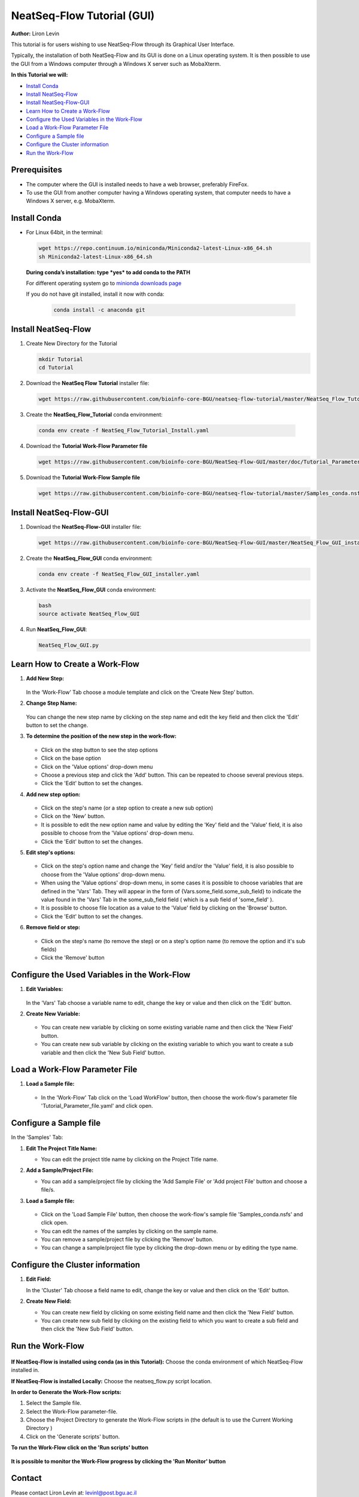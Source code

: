 .. _gui_tutorial:

===========================
NeatSeq-Flow Tutorial (GUI)
===========================

**Author:** Liron Levin

This tutorial is for users wishing to use NeatSeq-Flow through its Graphical User Interface.

Typically, the installation of both NeatSeq-Flow and its GUI is done on a Linux operating system.
It is then possible to use the GUI from a Windows computer through a Windows X server such as MobaXterm.

**In this Tutorial we will:**

-  `Install Conda`_
-  `Install NeatSeq-Flow`_
-  `Install NeatSeq-Flow-GUI`_
-  `Learn How to Create a Work-Flow`_
-  `Configure the Used Variables in the Work-Flow`_
-  `Load a Work-Flow Parameter File`_
-  `Configure a Sample file`_
-  `Configure the Cluster information`_
-  `Run the Work-Flow`_

Prerequisites
--------------

- The computer where the GUI is installed needs to have a web browser, preferably FireFox.
- To use the GUI from another computer having a Windows operating system, that computer needs to have a Windows X server, e.g. MobaXterm.

Install Conda
-------------

-  For Linux 64bit, in the terminal:

   .. code-block:: bash

        wget https://repo.continuum.io/miniconda/Miniconda2-latest-Linux-x86_64.sh
        sh Miniconda2-latest-Linux-x86_64.sh

   **During conda’s installation: type *yes* to add conda to the PATH**

   For different operating system go to `minionda downloads page <https://conda.io/miniconda.html>`_

   If you do not have git installed, install it now with conda:

       .. code-block:: bash

            conda install -c anaconda git

Install NeatSeq-Flow
--------------------

1. Create New Directory for the Tutorial

   .. code-block:: bash
   
        mkdir Tutorial
        cd Tutorial

2. Download the **NeatSeq Flow Tutorial** installer file:

   .. code-block:: bash
   
        wget https://raw.githubusercontent.com/bioinfo-core-BGU/neatseq-flow-tutorial/master/NeatSeq_Flow_Tutorial_Install.yaml

3. Create the **NeatSeq_Flow_Tutorial** conda environment:

  .. code-block:: bash
  
        conda env create -f NeatSeq_Flow_Tutorial_Install.yaml

4. Download the **Tutorial Work-Flow Parameter file**

   .. code-block:: bash
   
      wget https://raw.githubusercontent.com/bioinfo-core-BGU/NeatSeq-Flow-GUI/master/doc/Tutorial_Parameter_file.yaml

5. Download the **Tutorial Work-Flow Sample file**

   .. code-block:: bash

      wget https://raw.githubusercontent.com/bioinfo-core-BGU/neatseq-flow-tutorial/master/Samples_conda.nsfs

Install NeatSeq-Flow-GUI
------------------------

1. Download the **NeatSeq-Flow-GUI** installer file:

   .. code-block:: bash

      wget https://raw.githubusercontent.com/bioinfo-core-BGU/NeatSeq-Flow-GUI/master/NeatSeq_Flow_GUI_installer.yaml

2. Create the **NeatSeq_Flow_GUI** conda environment:

   .. code-block:: bash
   
      conda env create -f NeatSeq_Flow_GUI_installer.yaml

3. Activate the **NeatSeq_Flow_GUI** conda environment:

   .. code-block:: bash
   
      bash
      source activate NeatSeq_Flow_GUI

4. Run **NeatSeq_Flow_GUI**:

   .. code-block:: bash
   
      NeatSeq_Flow_GUI.py

Learn How to Create a Work-Flow
-------------------------------

1. **Add New Step:**

   .. figure:: https://raw.githubusercontent.com/bioinfo-core-BGU/NeatSeq-Flow-GUI/master/doc/Add_Step.gif
      :target: https://raw.githubusercontent.com/bioinfo-core-BGU/NeatSeq-Flow-GUI/master/doc/Add_Step.gif

   In the ‘Work-Flow’ Tab choose a module template and click on the ‘Create New Step’ button.

2. **Change Step Name:**

   .. figure:: https://raw.githubusercontent.com/bioinfo-core-BGU/NeatSeq-Flow-GUI/master/doc/Change_Step_Name.gif
      :target: https://raw.githubusercontent.com/bioinfo-core-BGU/NeatSeq-Flow-GUI/master/doc/Change_Step_Name.gif

   You can change the new step name by clicking on the step name and edit the key field and then click the 'Edit' button to set the change.

3. **To determine the position of the new step in the work-flow:**

   .. figure:: https://raw.githubusercontent.com/bioinfo-core-BGU/NeatSeq-Flow-GUI/master/doc/Set_base.gif
      :target: https://raw.githubusercontent.com/bioinfo-core-BGU/NeatSeq-Flow-GUI/master/doc/Set_base.gif

   - Click on the step button to see the step options
   - Click on the base option
   - Click on the 'Value options' drop-down menu
   - Choose a previous    step and click the 'Add' button. This can be repeated to choose several previous steps.
   - Click the 'Edit' button to set the changes.

4. **Add new step option:**

   .. figure:: https://raw.githubusercontent.com/bioinfo-core-BGU/NeatSeq-Flow-GUI/master/doc/New_step_option.gif
      :target: https://raw.githubusercontent.com/bioinfo-core-BGU/NeatSeq-Flow-GUI/master/doc/New_step_option.gif

   - Click on the step's name (or a step option to create a new sub option)
   - Click on the 'New' button.
   - It is possible to edit the new option name and value by editing the 'Key' field and the 'Value' field, it is also possible to choose from the 'Value options' drop-down menu.
   - Click the 'Edit' button to set the changes.

5. **Edit step's options:**

   .. figure:: https://raw.githubusercontent.com/bioinfo-core-BGU/NeatSeq-Flow-GUI/master/doc/Edit_step_option.gif
      :target: https://raw.githubusercontent.com/bioinfo-core-BGU/NeatSeq-Flow-GUI/master/doc/Edit_step_option.gif

   - Click on the step's option name and change the 'Key' field and/or the 'Value' field, it is also possible to choose from the 'Value options' drop-down menu.
   - When using the 'Value options' drop-down menu, in some cases it is possible to choose variables that are defined in the 'Vars' Tab.
     They will appear in the form of {Vars.some_field.some_sub_field} to indicate the value found in the 'Vars' Tab in the some_sub_field field ( which is a sub field of 'some_field' ).
   - It is possible to choose file location as a value to the 'Value' field by clicking on the 'Browse' button.
   - Click the 'Edit' button to set the changes.

6. **Remove field or step:**

   .. figure:: https://raw.githubusercontent.com/bioinfo-core-BGU/NeatSeq-Flow-GUI/master/doc/Remove_field_or_step.gif
      :target: https://raw.githubusercontent.com/bioinfo-core-BGU/NeatSeq-Flow-GUI/master/doc/Remove_field_or_step.gif

   - Click on the step's name (to remove the step) or on a step's option name (to remove the option and it's sub fields)
   - Click the 'Remove' button

Configure the Used Variables in the Work-Flow
---------------------------------------------

1. **Edit Variables:**

   .. figure:: https://raw.githubusercontent.com/bioinfo-core-BGU/NeatSeq-Flow-GUI/master/doc/Edit_Var.gif
      :target: https://raw.githubusercontent.com/bioinfo-core-BGU/NeatSeq-Flow-GUI/master/doc/Edit_Var.gif

   In the 'Vars' Tab choose a variable name to edit, change the key or value and then click on the 'Edit' button.

2. **Create New Variable:**

   .. figure:: https://raw.githubusercontent.com/bioinfo-core-BGU/NeatSeq-Flow-GUI/master/doc/Create_New_variable.gif
      :target: https://raw.githubusercontent.com/bioinfo-core-BGU/NeatSeq-Flow-GUI/master/doc/Create_New_variable.gif

   - You can create new variable by clicking on some existing variable name and then click the 'New Field' button.
   - You can create new sub variable by clicking on the existing variable to which you want to create a sub variable and then click the 'New Sub Field' button.

        
Load a Work-Flow Parameter File
-------------------------------

1. **Load a Sample file:**

   .. figure:: https://raw.githubusercontent.com/bioinfo-core-BGU/NeatSeq-Flow-GUI/master/doc/Load_WorkFlow_parameter_file.gif
      :target: https://raw.githubusercontent.com/bioinfo-core-BGU/NeatSeq-Flow-GUI/master/doc/Load_WorkFlow_parameter_file.gif

   - In the 'Work-Flow' Tab click on the 'Load WorkFlow' button, then choose the work-flow's parameter file 'Tutorial_Parameter_file.yaml' and click open.

        
Configure a Sample file
-----------------------

In the 'Samples' Tab:

1. **Edit The Project Title Name:**

   - You can edit the project title name by clicking on the Project Title name.

2. **Add a Sample/Project File:**

   - You can add a sample/project file by clicking the 'Add Sample File' or 'Add project File' button and choose a file/s.

3. **Load a Sample file:**

   .. figure:: https://raw.githubusercontent.com/bioinfo-core-BGU/NeatSeq-Flow-GUI/master/doc/Load_Sample_file.gif
      :target: https://raw.githubusercontent.com/bioinfo-core-BGU/NeatSeq-Flow-GUI/master/doc/Load_Sample_file.gif

   - Click on the 'Load Sample File' button, then choose the work-flow's sample file 'Samples_conda.nsfs' and click open.
   - You can edit the names of the samples by clicking on the sample name.
   - You can remove a sample/project file by clicking the 'Remove' button.
   - You can change a sample/project file type by clicking the drop-down menu or by editing the type name.

        
Configure the Cluster information
---------------------------------

1. **Edit Field:**

   In the 'Cluster' Tab choose a field name to edit, change the key or value and then click on the 'Edit' button.

2. **Create New Field:**

   - You can create new field by clicking on some existing field name and then click the 'New Field' button.
   - You can create new sub field by clicking on the existing field to which you want to create a sub field and then click the 'New Sub Field' button.
        
Run the Work-Flow
-----------------

.. figure:: https://raw.githubusercontent.com/bioinfo-core-BGU/NeatSeq-Flow-GUI/master/doc/Generate_scripts.gif
   :target: https://raw.githubusercontent.com/bioinfo-core-BGU/NeatSeq-Flow-GUI/master/doc/Generate_scripts.gif

**If NeatSeq-Flow is installed using conda (as in this Tutorial):** Choose the conda environment of which NeatSeq-Flow installed in.

**If NeatSeq-Flow is installed Locally:** Choose the neatseq_flow.py script location.

**In order to Generate the Work-Flow scripts:**

1. Select the Sample file.
2. Select the Work-Flow parameter-file.
3. Choose the Project Directory to generate the Work-Flow scripts in (the default is to use the Current Working Directory )
4. Click on the 'Generate scripts' button.

**To run the Work-Flow click on the 'Run scripts' button**

.. figure:: https://raw.githubusercontent.com/bioinfo-core-BGU/NeatSeq-Flow-GUI/master/doc/Run_scripts.gif
   :target: https://raw.githubusercontent.com/bioinfo-core-BGU/NeatSeq-Flow-GUI/master/doc/Run_scripts.gif

**It is possible to monitor the Work-Flow progress by clicking the 'Run Monitor' button**

.. figure:: https://raw.githubusercontent.com/bioinfo-core-BGU/NeatSeq-Flow-GUI/master/doc/Run_Monitor.gif
   :target: https://raw.githubusercontent.com/bioinfo-core-BGU/NeatSeq-Flow-GUI/master/doc/Run_Monitor.gif
  
Contact
-------

Please contact Liron Levin at: `levinl@post.bgu.ac.il <mailto:levinl@post.bgu.ac.il>`_
